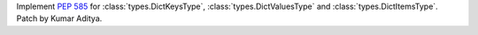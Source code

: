 Implement :pep:`585` for :class:`types.DictKeysType`, :class:`types.DictValuesType` and :class:`types.DictItemsType`. Patch by Kumar Aditya.